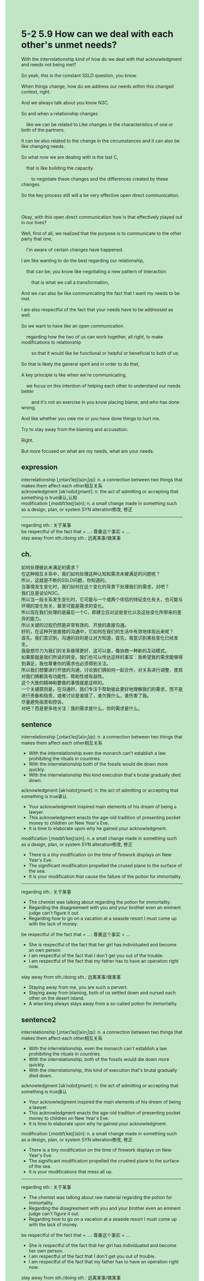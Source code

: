 #+OPTIONS: \n:t toc:nil num:nil html-postamble:nil
#+HTML_HEAD_EXTRA: <style>body {background: rgb(193, 230, 198) !important;}</style>
* 5-2 5.9 How can we deal with each other's unmet needs?
#+begin_verse
With the interrelationship kind of how do we deal with that acknowledgment and needs not being met?
So yeah, this is the constant SSLD question, you know.
When things change, how do we address our needs within this changed context, right.
And we always talk about you know N3C.
So and when a relationship changes
	like we can be related to Like changes in the characteristics of one or both of the partners.
It can be also related to the change in the circumstances and it can also be like changing needs.
So what now we are dealing with is the last C,
	that is like building the capacity
		to negotiate these changes and the differences created by these changes.
So the key process still will a be very effective open direct communication.

Okay, with this open direct communication how is that effectively played out in our lives?
Well, first of all, we realized that the purpose is to communicate to the other party that one,
	I'm aware of certain changes have happened.
I am like wanting to do the best regarding our relationship,
	that can be, you know like negotiating a new pattern of interaction
		that is what we call a transformation,
And we can also be like communicating the fact that I want my needs to be met.
I am also respectful of the fact that your needs have to be addressed as well.
So we want to have like an open communication
	regarding how the two of us can work together, all right, to make modifications to relationship
		so that it would like be functional or helpful or beneficial to both of us.
So that is likely the general spirit and in order to do that,
A key principle is like when we're communicating,
	we focus on this intention of helping each other to understand our needs better
		and it's not an exercise in you know placing blame, and who has done wrong.
And like whether you owe me or you have done things to hurt me.
Try to stay away from the blaming and accusation.
Right.
But more focused on what are my needs, what are your needs.
#+end_verse
** expression
interrelationship [ˌɪntərɪˈleɪʃ(ə)nˌʃɪp]: n. a connection between two things that makes them affect each other相互关系
acknowledgment [əkˈnɑlɪdʒmənt]: n. the act of admitting or accepting that something is true承认,认知
modification [ˌmɑdɪfɪˈkeɪʃ(ə)n]: n. a small change made in something such as a design, plan, or system SYN alteration修改, 修正
--------------------
regarding sth.: 关于某事
be respectful of the fact that + ...: 尊重这个事实 + ...
stay away from sth./doing sth.: 远离某事/做某事
** ch.
如何处理彼此未满足的需求？
在这种相互关系中，我们如何处理这种认知和需求未被满足的问题呢？
所以，这就是不断的SSLD问题，你知道的。
当事情发生变化时，我们如何在这个变化的背景下处理我们的需求，对吧？
我们总是谈论N3C。
所以当一段关系发生变化时，它可能与一个或两个伴侣的特征变化有关，也可能与环境的变化有关，甚至可能是需求的变化。
所以现在我们处理的是最后一个C，即建立应对这些变化以及这些变化所带来的差异的能力。
所以关键的过程仍然是非常有效的、开放的直接沟通。
好的，在这种开放直接的沟通中，它如何在我们的生活中有效地体现出来呢？
首先，我们意识到，沟通的目的是让对方知道，首先，我意识到某些变化已经发生。
我是想尽力为我们的关系做得更好，这可以是，像协商一种新的互动模式。
如果那就是我们所说的转变，我们也可以传达这样的事实：我希望我的需求能够得到满足，我也尊重你的需求也必须得到关注。
所以我们想要进行开放的沟通，讨论我们俩如何一起合作，对关系进行调整，使其对我们俩都具有功能性、帮助性或有益性。
这个大致的精神和要做的事情就是这样的。
一个关键原则是，在沟通时，我们专注于帮助彼此更好地理解我们的需求，而不是进行责备和指责，或者讨论是谁错了，谁欠我什么，谁伤害了我。
尽量避免指责和控诉。
对吧？而是更多地关注：我的需求是什么，你的需求是什么。
** sentence
interrelationship [ˌɪntərɪˈleɪʃ(ə)nˌʃɪp]: n. a connection between two things that makes them affect each other相互关系
- With the interrelationship even the monarch can't establish a law prohibiting the rituals in countries.
- With the interrelationship both of the fossils would die down more quickly.
- With the interrelationship this kind execution that's brutal gradually died down.
acknowledgment [əkˈnɑlɪdʒmənt]: n. the act of admitting or accepting that something is true承认
- Your acknowledgment inspired main elements of his dream of being a lawyer.
- This acknowledgment enacts the age-old tradition of presenting pocket money to children on New Year's Eve.
- It is time to elaborate upon why he gained your acknowledgment.
modification [ˌmɑdɪfɪˈkeɪʃ(ə)n]: n. a small change made in something such as a design, plan, or system SYN alteration修改, 修正
- There is a tiny modification on the time of firework displays on New Year's Eve.
- The significant modification propelled the crused plane to the surface of the sea.
- It is your modification that cause the failure of the potion for immortality.
--------------------
regarding sth.: 关于某事
- The chemist was talking about regarding the potion for immortality.
- Regarding the disagreement with you and your brother even an eminent judge can't figure it out.
- Regarding how to go on a vacation at a seaside resort I must come up with the lack of money.
be respectful of the fact that + ...: 尊重这个事实 + ...
- She is respectful of the fact that her girl has individuated and become an own person.
- I am respectful of the fact that I don't get you out of the trouble.
- I am respectful of the fact that my father has to have an operation right now.
stay away from sth./doing sth.: 远离某事/做某事
- Staying away from me, you are such a pervert.
- Staying away from blaming, both of us settled down and nursed each other on the desert island.
- A wise king always stays away from a so-called potion for immortality.
** sentence2
interrelationship [ˌɪntərɪˈleɪʃ(ə)nˌʃɪp]: n. a connection between two things that makes them affect each other相互关系
- With the interrelationship, even the monarch can't establish a law prohibiting the rituals in countries.
- With the interrelationship, both of the fossils would die down more quickly.
- With the interrelationship, this kind of execution that's brutal gradually died down.
acknowledgment [əkˈnɑlɪdʒmənt]: n. the act of admitting or accepting that something is true承认
- Your acknowledgment inspired the main elements of his dream of being a lawyer.
- This acknowledgment enacts the age-old tradition of presenting pocket money to children on New Year's Eve.
- It is time to elaborate upon why he gained your acknowledgment.
modification [ˌmɑdɪfɪˈkeɪʃ(ə)n]: n. a small change made in something such as a design, plan, or system SYN alteration修改, 修正
- There is a tiny modification on the time of firework displays on New Year's Eve.
- The significant modification propelled the crushed plane to the surface of the sea.
- It is your modifications that mess all up.
--------------------
regarding sth.: 关于某事
- The chemist was talking about raw material regarding the potion for immortality.
- Regarding the disagreement with you and your brother even an eminent judge can't figure it out.
- Regarding how to go on a vacation at a seaside resort I must come up with the lack of money.
be respectful of the fact that + ...: 尊重这个事实 + ...
- She is respectful of the fact that her girl has individuated and become her own person.
- I am respectful of the fact that I don't get you out of trouble.
- I am respectful of the fact that my father has to have an operation right now.
stay away from sth./doing sth.: 远离某事/做某事
- Staying away from me, you are such a pervert.
- Staying away from blaming, both of us settled down and nursed each other on the desert island.
- A wise king always stays away from a so-called potion for immortality.
